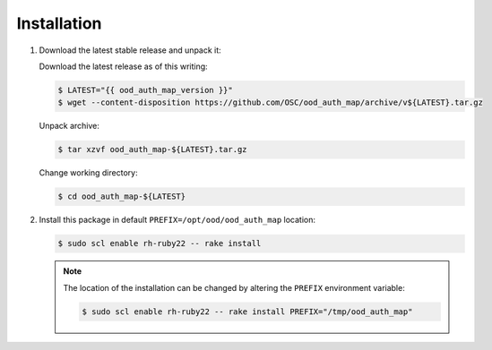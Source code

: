 .. _ood-auth-map-installation:

Installation
============

#. Download the latest stable release and unpack it:

   Download the latest release as of this writing:
   
   .. code-block:: console

      $ LATEST="{{ ood_auth_map_version }}"
      $ wget --content-disposition https://github.com/OSC/ood_auth_map/archive/v${LATEST}.tar.gz

   Unpack archive:
   
   .. code-block:: console
   
      $ tar xzvf ood_auth_map-${LATEST}.tar.gz

   Change working directory:
   
   .. code-block:: console
   
      $ cd ood_auth_map-${LATEST}

#. Install this package in default ``PREFIX=/opt/ood/ood_auth_map`` location:

   .. code-block:: console

      $ sudo scl enable rh-ruby22 -- rake install

   .. note::

      The location of the installation can be changed by altering the
      ``PREFIX`` environment variable:

      .. code-block:: console

         $ sudo scl enable rh-ruby22 -- rake install PREFIX="/tmp/ood_auth_map"

